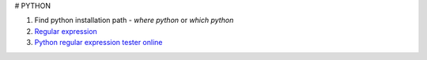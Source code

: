 # PYTHON

1. Find python installation path
   - `where python` or `which python`
2. `Regular expression <https://docs.python.org/3/library/re.html>`_
3. `Python regular expression tester online <https://pythex.org/>`_
